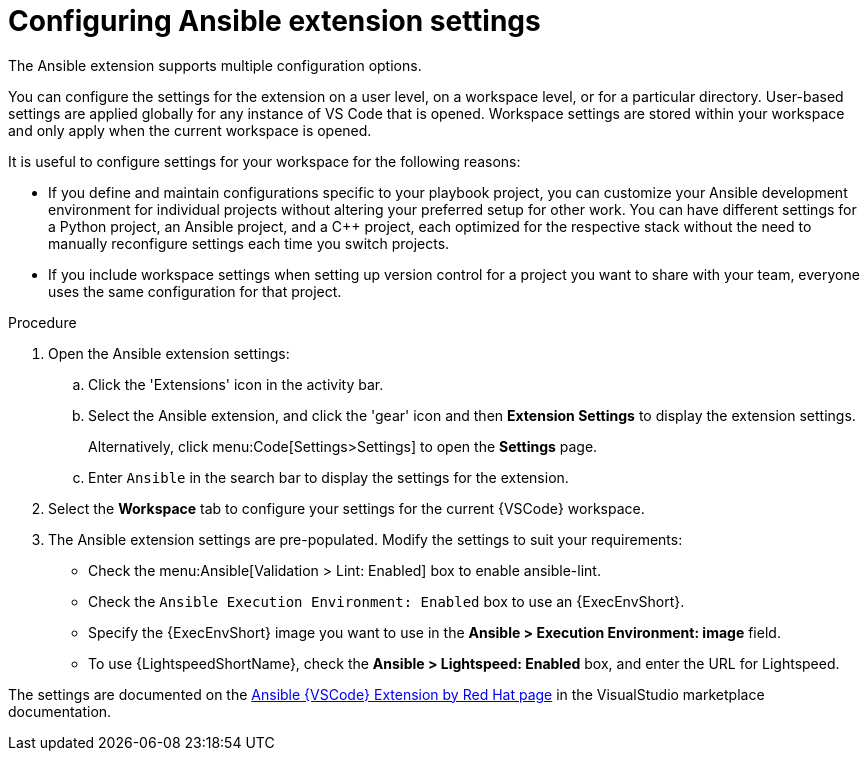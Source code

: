 [id="devtools-extension-settings_{context}"]

= Configuring Ansible extension settings

[role="_abstract"]

The Ansible extension supports multiple configuration options.

You can configure the settings for the extension on a user level, on a workspace level, or for a particular directory.
User-based settings are applied globally for any instance of VS Code that is opened.
Workspace settings are stored within your workspace and only apply when the current workspace is opened.

It is useful to configure settings for your workspace for the following reasons:

* If you define and maintain configurations specific to your playbook project,
you can customize your Ansible development environment for individual projects without altering your preferred setup for other work.
You can have different settings for a Python project, an Ansible project, and a C++ project, each optimized for the respective stack without the need to manually reconfigure settings each time you switch projects.
* If you include workspace settings when setting up version control for a project you want to share with your team, everyone uses the same configuration for that project.

.Procedure

. Open the Ansible extension settings:
.. Click the 'Extensions' icon in the activity bar.
.. Select the Ansible extension, and click the 'gear' icon and then *Extension Settings* to display the extension settings.
+
Alternatively, click menu:Code[Settings>Settings] to open the *Settings* page.
.. Enter `Ansible` in the search bar to display the settings for the extension.
. Select the *Workspace* tab to configure your settings for the current {VSCode} workspace.
. The Ansible extension settings are pre-populated.
Modify the settings to suit your requirements:
** Check the menu:Ansible[Validation > Lint: Enabled] box to enable ansible-lint.
** Check the `Ansible Execution Environment: Enabled` box to use an {ExecEnvShort}.
** Specify the {ExecEnvShort} image you want to use in the *Ansible > Execution Environment: image* field.
** To use {LightspeedShortName}, check the *Ansible > Lightspeed: Enabled* box, and enter the URL for Lightspeed.

The settings are documented on the link:https://marketplace.visualstudio.com/items?itemName=redhat.ansible[Ansible {VSCode} Extension by Red Hat page] in the VisualStudio marketplace documentation.  

